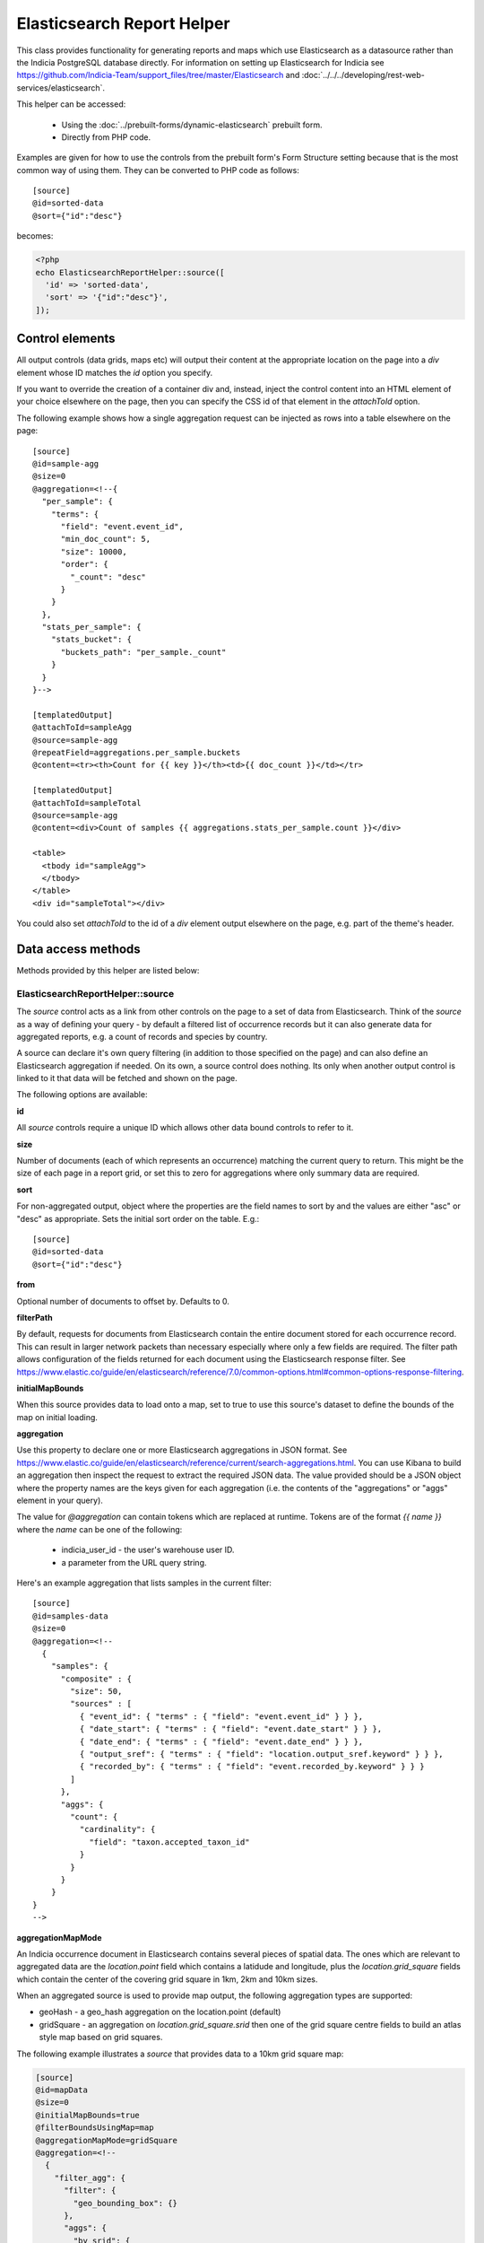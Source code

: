 Elasticsearch Report Helper
===========================

This class provides functionality for generating reports and maps which use Elasticsearch
as a datasource rather than the Indicia PostgreSQL database directly. For information on
setting up Elasticsearch for Indicia see https://github.com/Indicia-Team/support_files/tree/master/Elasticsearch
and :doc:`../../../developing/rest-web-services/elasticsearch`.

This helper can be accessed:

  * Using the :doc:`../prebuilt-forms/dynamic-elasticsearch` prebuilt form.
  * Directly from PHP code.

Examples are given for how to use the controls from the prebuilt form's Form Structure
setting because that is the most common way of using them. They can be converted to PHP
code as follows::

  [source]
  @id=sorted-data
  @sort={"id":"desc"}

becomes:

.. code-block:: php

  <?php
  echo ElasticsearchReportHelper::source([
    'id' => 'sorted-data',
    'sort' => '{"id":"desc"}',
  ]);

Control elements
----------------

All output controls (data grids, maps etc) will output their content at the appropriate
location on the page into a `div` element whose ID matches the `id` option you specify.

If you want to override the creation of a container div and, instead, inject the control
content into an HTML element of your choice elsewhere on the page, then you can specify
the CSS id of that element in the `attachToId` option.

The following example shows how a single aggregation request can be injected as rows into
a table elsewhere on the page::

  [source]
  @id=sample-agg
  @size=0
  @aggregation=<!--{
    "per_sample": {
      "terms": {
        "field": "event.event_id",
        "min_doc_count": 5,
        "size": 10000,
        "order": {
          "_count": "desc"
        }
      }
    },
    "stats_per_sample": {
      "stats_bucket": {
        "buckets_path": "per_sample._count"
      }
    }
  }-->

  [templatedOutput]
  @attachToId=sampleAgg
  @source=sample-agg
  @repeatField=aggregations.per_sample.buckets
  @content=<tr><th>Count for {{ key }}</th><td>{{ doc_count }}</td></tr>

  [templatedOutput]
  @attachToId=sampleTotal
  @source=sample-agg
  @content=<div>Count of samples {{ aggregations.stats_per_sample.count }}</div>

  <table>
    <tbody id="sampleAgg">
    </tbody>
  </table>
  <div id="sampleTotal"></div>

You could also set `attachToId` to the id of a `div` element output elsewhere on the page,
e.g. part of the theme's header.

Data access methods
-------------------

Methods provided by this helper are listed below:

.. _elasticsearch-report-helper-source:

ElasticsearchReportHelper::source
"""""""""""""""""""""""""""""""""

The `source` control acts as a link from other controls on the page to a set of data from
Elasticsearch. Think of the `source` as a way of defining your query - by default a
filtered list of occurrence records but it can also generate data for aggregated reports,
e.g. a count of records and species by country.

A source can declare it's own query filtering (in addition to those specified on the page)
and can also define an Elasticsearch aggregation if needed. On its own, a source control
does nothing. Its only when another output control is linked to it that data will be
fetched and shown on the page.

The following options are available:

**id**

All `source` controls require a unique ID which allows other data bound controls to
refer to it.

**size**

Number of documents (each of which represents an occurrence) matching the current query to
return. This might be the size of each page in a report grid, or set this to zero for
aggregations where only summary data are required.

**sort**

For non-aggregated output, object where the properties are the field names to sort by and
the values are either "asc" or "desc" as appropriate. Sets the initial sort order on the
table. E.g.::

  [source]
  @id=sorted-data
  @sort={"id":"desc"}

**from**

Optional number of documents to offset by. Defaults to 0.

**filterPath**

By default, requests for documents from Elasticsearch contain the entire document stored
for each occurrence record. This can result in larger network packets than necessary
especially where only a few fields are required. The filter path allows configuration of
the fields returned for each document using the Elasticsearch response filter.
See https://www.elastic.co/guide/en/elasticsearch/reference/7.0/common-options.html#common-options-response-filtering.

**initialMapBounds**

When this source provides data to load onto a map, set to true to use this source's
dataset to define the bounds of the map on initial loading.

**aggregation**

Use this property to declare one or more Elasticsearch aggregations in JSON format. See
https://www.elastic.co/guide/en/elasticsearch/reference/current/search-aggregations.html.
You can use Kibana to build an aggregation then inspect the request to extract the
required JSON data. The value provided should be a JSON object where the property names
are the keys given for each aggregation (i.e. the contents of the "aggregations" or "aggs"
element in your query).

The value for `@aggregation` can contain tokens which are replaced at runtime. Tokens are
of the format `{{ name }}` where the `name` can be one of the following:

  * indicia_user_id - the user's warehouse user ID.
  * a parameter from the URL query string.

Here's an example aggregation that lists samples in the current filter::

  [source]
  @id=samples-data
  @size=0
  @aggregation=<!--
    {
      "samples": {
        "composite" : {
          "size": 50,
          "sources" : [
            { "event_id": { "terms" : { "field": "event.event_id" } } },
            { "date_start": { "terms" : { "field": "event.date_start" } } },
            { "date_end": { "terms" : { "field": "event.date_end" } } },
            { "output_sref": { "terms" : { "field": "location.output_sref.keyword" } } },
            { "recorded_by": { "terms" : { "field": "event.recorded_by.keyword" } } }
          ]
        },
        "aggs": {
          "count": {
            "cardinality": {
              "field": "taxon.accepted_taxon_id"
            }
          }
        }
      }
  }
  -->

**aggregationMapMode**

An Indicia occurrence document in Elasticsearch contains several pieces of spatial data.
The ones which are relevant to aggregated data are the `location.point` field which
contains a latidude and longitude, plus the `location.grid_square` fields which contain
the center of the covering grid square in 1km, 2km and 10km sizes.

When an aggregated source is used to provide map output, the following aggregation types
are supported:

* geoHash - a geo_hash aggregation on the location.point (default)
* gridSquare - an aggregation on `location.grid_square.srid` then one of the grid square
  centre fields to build an atlas style map based on grid squares.

The following example illustrates a `source` that provides data to a 10km grid square map:

.. code-block:: none

  [source]
  @id=mapData
  @size=0
  @initialMapBounds=true
  @filterBoundsUsingMap=map
  @aggregationMapMode=gridSquare
  @aggregation=<!--
    {
      "filter_agg": {
        "filter": {
          "geo_bounding_box": {}
        },
        "aggs": {
          "by_srid": {
            "terms": {
              "field": "location.grid_square.srid",
              "size": 1000,
              "order": {
                "_count": "desc"
              }
            },
            "aggs": {
              "by_square": {
                "terms": {
                  "field": "location.grid_square.10km.centre",
                  "size": 10000,
                  "order": {
                    "_count": "desc"
                  }
                }
              }
            }
          }
        }
      }
    }
  -->

  [map]
  @id=map
  @source=<!--{
    "mapData": "All records"
  }-->
  @styles=<!--{
    "mapData":{
      "type":"gridSquare",
      "options":{"color":"#333333","weight":1,"size":10000}
    }
  }-->

To make this map dynamic so the grid square size changes from 10km to 2km, then 1km as you
zoom in, change the field name for the grid square aggregation from
`location.grid_square.10km.centre` to `autoGridSquareField`.

**buildTableXY**

Where a source contains aggregations, this property can be used to autogenerate a table
of data from the response making usage of the data in output controls simpler. Specify
a JSON object where the property names are the names of the tables you wish to
autogenerate and each table name points to an array where the first element is the name
of the outer aggregation (used to generate X axes or columns) and the second is the name
of the inner aggregation (used to generate the Y axes or rows). The latter must be nested
within the former. The outer aggregation's keys will become the columns with an additional
column called 'key' which will contain the keys of the inner aggregation alongside the
generated data values for the row.

For example, where a `[source]` control has the following aggregation, it can create a
data table where the columns are record statuses and the rows are locations using this
`@buildTableXY` property value::

  @aggregation=<!--
  {
    "by_status": {
      "terms": {
        "field": "identification.verification_status",
        "size": 100,
        "order": {
          "_count": "desc"
        }
      },
      "aggs": {
        "by_loc": {
          "terms": {
            "field": "location.name.keyword",
            "size": 100,
            "order": {
              "_count": "desc"
            }
          }
        }
      }
    }
  }
  -->
  @buildTableXY=<!--
  {
    "table": ["by_status","by_loc"]
  }
  -->

Note that the generated table will always have a column called key which are the keys of
the inner aggregation (location names in this case).

Where the aggregations are deeply nested, the second value passed to the `@buildTableXY`
property can be comma separated to provide the nesting path to drill down into for the
rows. Here's an example::

  [source]
  @id=aggData
  @size=0
  @aggregation=<!--
    {
      "by_status": {
        "terms": {
          "field": "identification.verification_status",
          "size": 10,
          "order": {
            "_count": "desc"
          }
        },
        "aggs": {
          "by_nested": {
            "nested": {
              "path": "location.higher_geography"
            },
            "aggs": {
              "filtered": {
                "filter" : {
                  "match" : {
                    "location.higher_geography.type": "Butterfly Conservation branch"
                  }
                },
                "aggs": {
                  "by_loc": {
                    "terms": {
                      "field": "location.higher_geography.name.keyword",
                      "size": 200,
                      "order": {
                        "_key": "asc"
                      }
                    }
                  }
                }
              }
            }
          }
        }
      }
    }
  -->
  @buildTableXY=<!--{
    "table": ["by_status","by_nested,filtered,by_loc"]
  }-->

**filterBoolClauses**

A JSON definition of clauses to add to an Elasticsearch bool query
(https://www.elastic.co/guide/en/elasticsearch/reference/current/query-dsl-bool-query.html).
The property names should therefore be one of `must`, `filter`, `should`, `must_not` and
they can be nested to support complex logic. For example::

  @filterBoolClauses=<!--{
    "must_not":[
      {"query_type": "term","field": "identification.verification_status","value":"R"}
    ]
  }

**filterSourceGrid**

If set to the ID of a grid on the same page which is linked to a different source, then
this `[source]` can apply an additional filter to the returned data depending on the
selected row. In this case you should also set the following:

  * `@filterSourceField` to determine which field/column in the output dataset to use as a
    source for the filter value. This is normally the same as the field name in
    Elasticsearch but will be different if the value is being obtained from an aggregation
    bucket.
  * `@filterField` to determine the name of the field in Elasticsearch to match the filter
    value against.

For example you might have a 2 grids and a map where the map shows all the verified records
of the species selected in the grid. This requires 2 `[source]` controls, a `[dataGrid]`
and a `[leafletMap]`::

  [source]
  @id=gridData
  @size=30

  [source]
  @id=mapData
  @size=0
  @filterSourceGrid=records-grid
  @filterSourceField=taxon.accepted_taxon_id
  @filterField=taxon.accepted_taxon_id
  @aggregation=<!--
    {
      "filter_agg": {
        "filter": {
          "geo_bounding_box": {}
        },
        "aggs": {
          "geo_agg": {
            "geohash_grid": {},
            "aggs": {
              "point_agg": {
                "geo_centroid": {
                  "field": "location.point"
                }
              }
            }
          }
        }
      }
    }
  -->

  [dataGrid]
  @id=records-grid
  @source=gridData
  @columms=

  [leafletMap]
  @id=map
  @source=<!--{
    "mapData": "Verified records of selected species"
  }-->

Can also be set to a JSON array of table IDs, in which case the @filterSourceField and
@filterField parameters should also be JSON arrays of matching fields names, allowing the
datasource to obtain it's filter data from more than one dataGrid. In this case, the last
grid row clicked on is applied as a filter.

**filterSourceField**

See the description of `filterSourceGrid` above.

**filterField**

See the description of `filterSourceGrid` above.

**filterBoundsUsingMap**

If source is for a geohash aggregation used to populate a map layer then you probably
don't want the aggregation to calculate for the entire world view. For example, a heat
map aggregation should increase its precision as you zoom the map in. In this case, set a
filter for the geo_bounding_box to an empty object (`{}`). This will then automatically
populate with the map's bounding box.

For example::

  [source]
  @id=recordsGeoHash
  @size=0
  @aggregation=<!--
    {
      "filter_agg": {
        "filter": {
          "geo_bounding_box": {}
        },
        "aggs": {
          "2": {
            "geohash_grid": {
              "field": "location.point",
              "precision": 4
            },
            "aggs": {
              "3": {
                "geo_centroid": {
                  "field": "location.point"
                }
              }
            }
          }
        }
      }
    }
  -->
  @filterBoundsUsingMap=map

  [leafletMap]
  @id=map
  @layerConfig=<!--{
    "recordsHeatMap": {
      "title": "All records in current filter (heat map)",
      "source": "recordsGeoHash",
      "type":"heat",
      "style": {
        "gradient": {
          "0.4": "#fce7e2",
          "0.65": "#a6bddb",
          "1": "#2b8cbe"
        }
      }
    }
  }-->

Data output methods
-------------------

.. _elasticsearch-report-helper-dataGrid:

ElasticsearchReportHelper::dataGrid
"""""""""""""""""""""""""""""""""""

Generates a table containing Elasticsearch data. The `dataGrid` control has built in
support for sorting, filtering, column configuration and pagination.

The following options are available:

**id**

Optional. Specify an ID for the `dataGrid` control allowing you to refer to it from
elsewhere, e.g. CSS. If not specified, then a unique ID is generated by the code which
cannot be relied on.

**attachToId**

If you want to output the dataGrid in an existing element on the page with a known CSS ID
then specify that ID here. This must match the `id` option if specified.

**source**

ID of the `source` this dataGrid is populated from.

**sourceTable**

Where the linked `[source]` control builds a table from it's aggregations (using
`@buildTableXY`, this can be set to the name of the table to use that table's output as
the source of data for this dataGrid.

**aggregation**

When linking a `dataGrid` to a `source` w
Options:

  * simple
  * composite

**columns**

  * field - can be the name of a field in the Elasticsearch document (e.g.
    `metadata.created_by_id`) or one of the following special field names:

    * #status_icons#
    * #data_cleaner_icons#
    * #event_date#
    * #higher_geography#
    * #locality#
    * #lat_lon#
    * #datasource_code#

  * rangeField - name of a second field in the Elasticsearch document which defines a
    range when combined with the field's value. If the value of the field pointed to
    by `rangeField` is different to the value pointed to by `field` then the output will
    be of the form `value1 to value2`.
  * ifEmpty - string to output when the field value is empty. May contain HTML.
  * caption
  * description
  * handler
  * hide-breakpoints - Comma separated list of breakpoints. When a breakpoint is specified
    the column is hidden for pixel sizes between this breakpoint (or zero in the case of
    the smallest breakpoint) and the next highest breakpoint. So, setting a value of "sm"
    makes a column disappear between 760 and 992 pixels. Therefore it is more likely that
    you want to set it to "xs,sm" which means anything under 992 pixels. Following this
    logic, setting "lg" hides the column for any device over 1200 pixels.
    "xs,sm" to . The default breakpoints are:
    * xs: 480 (extra small)
    * sm: 760 (small)
    * md: 992 (medium)
    * lg: 1200 (large)
    These defaults can be set by specifying responsiveOptions.breakpoints.
  * data-type="date|numeric"

**availableColumns**

Defines which columns are available using the column configuration tool for the
`dataGrid`. By default all known columns are made available but you may wish to simplify
the list of columns in some circumstances. Specify an array of field names from the
Elasticsearch index.

**actions**

An array defining additional action buttons to include for each row in the grid in the
rightmost column. For example you might like an action button to navigate to a record edit
page.

Each action entry can have the following properties:

  * title - text to add to the button's title attribute, shown on hover as a tooltip.
  * iconClass - class to attach which should define the icon. Normally a FontAwesome class
    is used.
  * path - base path to the page to navigate to. Can contain the token {rootFolder} which
    will be replaced by the root folder of the site. Also, field values from the row's
    Elasticsearch document can be specified by putting the field name in square brackets.
  * urlParams - additional parameters to add to the URL as key/value pairs. Can also
    contain field value replacements by putting the field name in square brackets.

The following action defines a button with a file icon that links to a species details
page with a URL that might look like:

`http://www.example.com/species-pages/Andrena%20cineraria?occurrence_id=123`

.. code-block:: none

  @actions=<!--[
    {
      "iconClass":"far fa-file-alt",
      "path":"{rootFolder}/species-pages/[taxon.taxon_name]",
      "title":"View species details",
      "urlParams":{
        "occurrence_id":"[id]"
      }
    }
  ]
  -->

**includeColumnHeadings**

Set to false to disable column headings.

**includeFilterRow**

Set to false to disable the filter row at the top of the table.

**includePager**

Set to false to disable the pager row at the bottom of the table.

**includeMultiSelectTool**

Set to include a multi-select tool which enables tickboxes for each row. Normally used
to support multiple record verification.

**applyFilterRowToSources**

If a filter row is present in the grid, then changing the filter row contents will
automatically apply the filter to the source the dataGrid is linked to. If any additional
sources should also be filtered (e.g. sources driving maps or charts from the same data)
then supply a JSON array of source IDs in this parameter.

**responsive**

Defaults to true but can be disabled by setting to false.

**responsiveOptions**

Options for responsive behaviour which will be passed to the Footable component that makes
the table responsive. Can include:

  * breakpoints - a JSON object where the properties are breakpoint names and the values
    are the number of pixels below which the breakpoint is triggered. The default is:

    .. code-block:: javascript

      {
        "xs": 480,
        "sm": 760,
        "md": 992,
        "lg": 1200
      }

**sortable**

Set to false to disable sorting by clicking the sort indicator icons in the heading row.

**scrollY**

Set to a CSS height in pixels (e.g. "800px") to display a scrollbar on the table body with
this as the maximum height. Allows the data to be scrolled whilst leaving the header
fixed.

**cookies**

Set to false to disable use of cookies to remember the selected columns and their
ordering.

.. _elasticsearch-report-helper-download:

ElasticsearchReportHelper::download
"""""""""""""""""""""""""""""""""""

A button with associated progress display for generating downloadable zip files of CSV
data from an associated [source] control. Files are added to a list of downloads and are
kept available on the server for a period of time.

Options available are:

**source**

ID of the [source] control that provides the data for download.

**attachToId**

Alternative `id` of a CSS element to output the control into as described previously.

**columnsTemplate**

Named set of columns on the server which will be included in the download file. Options
are currently "default" or can be set to blank to disable loading a predefined set. Other
sets may be provided on the warehouse in future.

**addColumns**

Define additional columns to those defined in the template that you want to include in the
download file. An associative array where the keys are the titles of each column and the
values are strings which either hold the name of a field in the Elasticsearch occurrence
document, or a definition of special processing that is required.

**removeColumns**

Define columns from the selected column template to be removed from the CSV download. An
array of the column titles to remove.

.. _elasticsearch-report-helper-leafletMap:

ElasticsearchReportHelper::leafletMap
"""""""""""""""""""""""""""""""""""""

A map panel which uses the leaflet library that can display occurrence data from
Elasticsearch in a variety of ways.

Options available are:

**cookies**

Set to false to disable use of cookies to remember the selected layers plus the current
map viewport.

**initialLat**

Latitude the map will pan to on initial load, if not overridden by a saved cookie or the
map being set up to display the bounding box of a report's output. Defaults to the
configuration setting for the IForm module.

**initialLng**

Longitude the map will pan to on initial load, if not overridden by a saved cookie or the
map being set up to display the bounding box of a report's output. Defaults to the
configuration setting for the IForm module.

**initialZoom**

Level the map will zoom to on initial load, if not overridden by a saved cookie or the
map being set up to display the bounding box of a report's output. Defaults to the
configuration setting for the IForm module.

**showSelectedRow**

To make the map highlight the feature associated with a selected row in a `dataGrid`, set
showSelectedRow to the `id` of that grid. The map will also zoom in to the feature when
the grid row is double clicked.

**layerConfig**

A JSON object defining the foreground layers to add to the map. Each property is the ID
of a layer which contains a sub-object containing the configuration for that layer. The
layer objects can have the following properties:

  * title - Display title of the layer.
  * source - ID of a `source` that provides the data. This source can either provide
    un-aggregated raw data or one of the aggregation types defined for the
    `aggregationMapMode` setting for the `source`.
  * enabled - set to false if you want this layer to be initially hidden and only
    available via the layer switcher. Once enabled, the state of the layer will be
    remembered in a cookie unless cookies are explicitly disabled.
  * type - one of the following:

      * circle - see `Leaflet circle <https://leafletjs.com/reference-1.5.0.html#circle>`_
      * square - see `Leaflet rectangle <https://leafletjs.com/reference-1.5.0.html#rectangle>`_
      * marker (default) - see
        `Leaflet marker <https://leafletjs.com/reference-1.5.0.html#marker>`_.
      * heat - heat map generated using `Leaflet.heat <http://leaflet.github.io/Leaflet.heat>`_.
      * WMS - A Web Mapping Service layer.

  * options - for circles, squares and markers, an object to pass to leaflet as options
    for the feature as described in the links for each feature type above, e.g.
    `fillOpacity` or `radius`.

    A special option called `size` can be specified for circles
    and squares which defines the size of the feature in metres (similar to radius but the
    latter is calculated as a number of pixels). For non-aggregated data, the size
    defaults to the `location.coordinate_uncertainty_in_meters` field value so features
    reflect their known accuracy. `Size` can be set to the special value
    `autoGridSquareSize` so that it matches the current map grid square aggregation as you
    zoom the map in, showing 10km features when zoomed out, then 2km, then 1km when zoomed
    in.

    A special value called `metric` can be specified for any option. For non-aggregated
    data, this is the `location.coordinate_uncertainty_in_meters` value. For aggregated
    data, this value is set to an indication of the number of documents in the current
    bucket (i.e. the number of occurrences represented by the current feature). It is
    set to a scale from 0 - 20000, or for fillOpacity options it is set on a scale from
    0 - 1.

  * sourceUrl - the URL of the WMS service if using type WMS.
  * wmsOptions - any additional options to pass to the WMS web service.